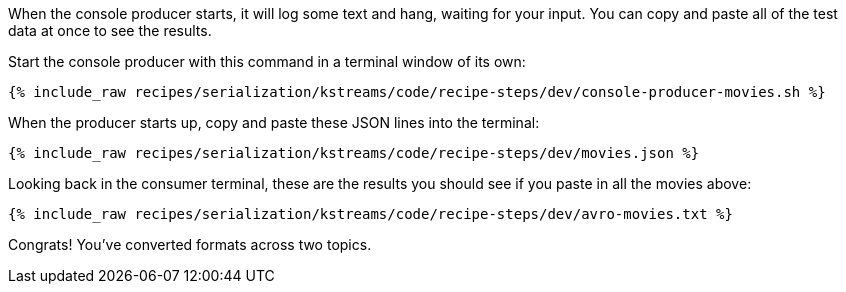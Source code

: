When the console producer starts, it will log some text and hang, waiting for your input. 
You can copy and paste all of the test data at once to see the results. 

Start the console producer with this command in a terminal window of its own:

+++++
<pre class="snippet"><code class="shell">{% include_raw recipes/serialization/kstreams/code/recipe-steps/dev/console-producer-movies.sh %}</code></pre>
+++++

When the producer starts up, copy and paste these JSON lines into the terminal:

+++++
<pre class="snippet"><code class="json">{% include_raw recipes/serialization/kstreams/code/recipe-steps/dev/movies.json %}</code></pre>
+++++

Looking back in the consumer terminal, these are the results you should see if you paste in all the movies above:

+++++
<pre class="snippet"><code class="json">{% include_raw recipes/serialization/kstreams/code/recipe-steps/dev/avro-movies.txt %}</code></pre>
+++++

Congrats! You've converted formats across two topics.